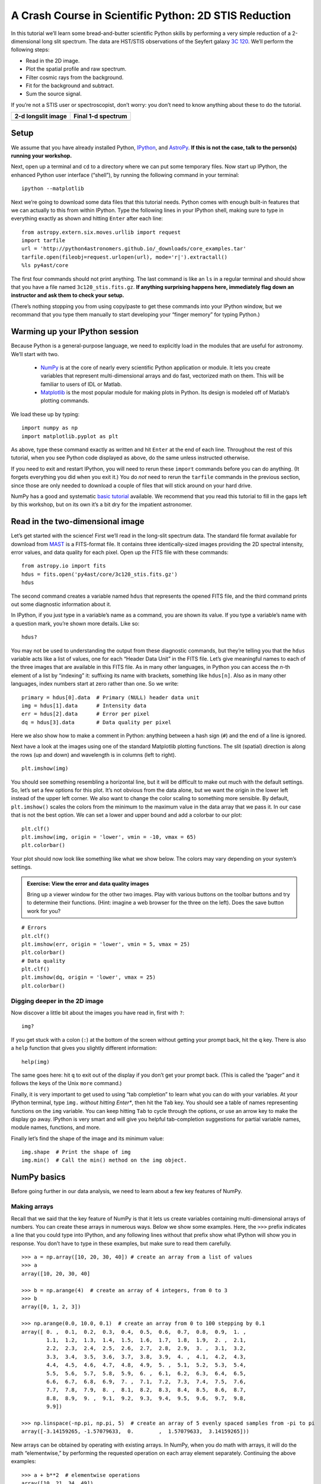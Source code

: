 A Crash Course in Scientific Python: 2D STIS Reduction
------------------------------------------------------

In this tutorial we’ll learn some bread-and-butter scientific Python skills by
performing a very simple reduction of a 2-dimensional long slit spectrum. The
data are HST/STIS observations of the Seyfert galaxy `3C 120
<http://simbad.u-strasbg.fr/simbad/sim-id?protocol=html&Ident=3c%20120&NbIdent=1&Radius=2&Radius.unit=arcmin>`_.
We’ll perform the following steps:

- Read in the 2D image.
- Plot the spatial profile and raw spectrum.
- Filter cosmic rays from the background.
- Fit for the background and subtract.
- Sum the source signal.

If you’re not a STIS user or spectroscopist, don’t worry: you don’t need to
know anything about these to do the tutorial.

+------------------------------------+-----------------------------------+
|  **2-d longslit image**            |   **Final 1-d spectrum**          |
+====================================+===================================+
| .. image:: 3c120.png               | .. image:: 3c120_spec.gif         |
|    :scale: 70                      |    :scale: 45                     |
+------------------------------------+-----------------------------------+


Setup
^^^^^

We assume that you have already installed Python, `IPython
<https://ipython.org/>`_, and `AstroPy <http://www.astropy.org/>`_. **If this
is not the case, talk to the person(s) running your workshop.**

Next, open up a terminal and ``cd`` to a directory where we can put some
temporary files. Now start up IPython, the enhanced Python user interface
(“shell”), by running the following command in your terminal::

  ipython --matplotlib

Next we’re going to download some data files that this tutorial needs. Python
comes with enough built-in features that we can actually to this from within
IPython. Type the following lines in your IPython shell, making sure to type
in everything exactly as shown and hitting ``Enter`` after each line::

  from astropy.extern.six.moves.urllib import request
  import tarfile
  url = 'http://python4astronomers.github.io/_downloads/core_examples.tar'
  tarfile.open(fileobj=request.urlopen(url), mode='r|').extractall()
  %ls py4ast/core

The first four commands should not print anything. The last command is like an
``ls`` in a regular terminal and should show that you have a file named
``3c120_stis.fits.gz``. **If anything surprising happens here, immediately
flag down an instructor and ask them to check your setup.**

(There’s nothing stopping you from using copy/paste to get these commands into
your IPython window, but we recommand that you type them manually to start
developing your “finger memory” for typing Python.)


Warming up your IPython session
^^^^^^^^^^^^^^^^^^^^^^^^^^^^^^^

Because Python is a general-purpose language, we need to explicitly load in
the modules that are useful for astronomy. We’ll start with two.

  - `NumPy <http://www.numpy.org/>`_ is at the core of nearly every scientific
    Python application or module. It lets you create variables that represent
    multi-dimensional arrays and do fast, vectorized math on them. This will
    be familiar to users of IDL or Matlab.
  - `Matplotlib <http://matplotlib.org/>`_ is the most popular module for
    making plots in Python. Its design is modeled off of Matlab’s plotting
    commands.

We load these up by typing::

  import numpy as np
  import matplotlib.pyplot as plt

As above, type these command exactly as written and hit ``Enter`` at the end
of each line. Throughout the rest of this tutorial, when you see Python code
displayed as above, do the same unless instructed otherwise.

If you need to exit and restart IPython, you will need to rerun these
``import`` commands before you can do anything. (It forgets everything you did
when you exit it.) You do *not* need to rerun the ``tarfile`` commands in the
previous section, since those are only needed to download a couple of files
that will stick around on your hard drive.

NumPy has a good and systematic `basic tutorial
<http://www.scipy.org/Tentative_NumPy_Tutorial>`_ available. We recommend that
you read this tutorial to fill in the gaps left by this workshop, but on its
own it’s a bit dry for the impatient astronomer.


Read in the two-dimensional image
^^^^^^^^^^^^^^^^^^^^^^^^^^^^^^^^^

Let’s get started with the science! First we’ll read in the long-slit spectrum
data. The standard file format available for download from `MAST
<http://archive.stsci.edu/hst/>`_ is a FITS-format file. It contains three
identically-sized images providing the 2D spectral intensity, error values,
and data quality for each pixel. Open up the FITS file with these commands::

  from astropy.io import fits
  hdus = fits.open('py4ast/core/3c120_stis.fits.gz')
  hdus

The second command creates a variable named ``hdus`` that represents the
opened FITS file, and the third command prints out some diagnostic information
about it.

In IPython, if you just type in a variable’s name as a command, you are shown
its value. If you type a variable’s name with a question mark, you’re shown
more details. Like so::

  hdus?

You may not be used to understanding the output from these diagnostic
commands, but they’re telling you that the ``hdus`` variable acts like a list
of values, one for each “Header Data Unit” in the FITS file. Let’s give
meaningful names to each of the three images that are available in this FITS
file. As in many other languages, in Python you can access the *n*-th element
of a list by “indexing” it: suffixing its name with brackets, something like
``hdus[n]``. Also as in many other languages, index numbers start at zero
rather than one. So we write::

  primary = hdus[0].data  # Primary (NULL) header data unit
  img = hdus[1].data      # Intensity data
  err = hdus[2].data      # Error per pixel
  dq = hdus[3].data       # Data quality per pixel

Here we also show how to make a comment in Python: anything between a hash
sign (``#``) and the end of a line is ignored.

Next have a look at the images using one of the standard Matplotlib plotting
functions. The slit (spatial) direction is along the rows (up and down) and
wavelength is in columns (left to right). ::

  plt.imshow(img)

You should see something resembling a horizontal line, but it will be
difficult to make out much with the default settings. So, let’s set a few
options for this plot. It’s not obvious from the data alone, but we want the
origin in the lower left instead of the upper left corner. We also want to
change the color scaling to something more sensible. By default,
``plt.imshow()`` scales the colors from the minimum to the maximum value in
the data array that we pass it. In our case that is not the best option. We
can set a lower and upper bound and add a colorbar to our plot::

  plt.clf()
  plt.imshow(img, origin = 'lower', vmin = -10, vmax = 65)
  plt.colorbar()

Your plot should now look like something like what we show below. The colors
may vary depending on your system’s settings.

.. image:: imgview_img.png
  :scale: 50

.. admonition:: Exercise: View the error and data quality images

  Bring up a viewer window for the other two images. Play with various buttons
  on the toolbar buttons and try to determine their functions. (Hint: imagine
  a web browser for the three on the left). Does the save button work for you?

.. raw:: html

   <p class="flip1">Click here to show/hide solution</p> <div class="panel1">

::

  # Errors
  plt.clf()
  plt.imshow(err, origin = 'lower', vmin = 5, vmax = 25)
  plt.colorbar()
  # Data quality
  plt.clf()
  plt.imshow(dq, origin = 'lower', vmax = 25)
  plt.colorbar()

.. image:: imgview_err.png
   :scale: 50

.. image:: imgview_dq.png
   :scale: 50

.. raw:: html

   </div>


Digging deeper in the 2D image
##############################

Now discover a little bit about the images you have read in, first with ``?``::

  img?

If you get stuck with a colon (``:``) at the bottom of the screen without
getting your prompt back, hit the ``q`` key. There is also a ``help`` function
that gives you slightly different information::

  help(img)

The same goes here: hit ``q`` to exit out of the display if you don’t get your
prompt back. (This is called the “pager” and it follows the keys of the Unix
``more`` command.)

Finally, it is very important to get used to using “tab completion” to learn
what you can do with your variables. At your IPython terminal, type ``img.``
*without hitting Enter**, then hit the ``Tab`` key. You should see a table of
names representing functions on the ``img`` variable. You can keep hitting
``Tab`` to cycle through the options, or use an arrow key to make the display
go away. IPython is very smart and will give you helpful tab-completion
suggestions for partial variable names, module names, functions, and more.

Finally let’s find the shape of the image and its minimum value::

  img.shape  # Print the shape of img
  img.min()  # Call the min() method on the img object.


NumPy basics
^^^^^^^^^^^^

Before going further in our data analysis, we need to learn about a few key
features of NumPy.

Making arrays
#############

Recall that we said that the key feature of NumPy is that it lets us create
variables containing multi-dimensional arrays of numbers. You can create these
arrays in numerous ways. Below we show some examples. Here, the ``>>>`` prefix
indicates a line that you could type into IPython, and any following lines
without that prefix show what IPython will show you in response. You don’t
have to type in these examples, but make sure to read them carefully.

::

  >>> a = np.array([10, 20, 30, 40]) # create an array from a list of values
  >>> a
  array([10, 20, 30, 40]

  >>> b = np.arange(4)  # create an array of 4 integers, from 0 to 3
  >>> b
  array([0, 1, 2, 3])

  >>> np.arange(0.0, 10.0, 0.1)  # create an array from 0 to 100 stepping by 0.1
  array([ 0. ,  0.1,  0.2,  0.3,  0.4,  0.5,  0.6,  0.7,  0.8,  0.9,  1. ,
          1.1,  1.2,  1.3,  1.4,  1.5,  1.6,  1.7,  1.8,  1.9,  2. ,  2.1,
          2.2,  2.3,  2.4,  2.5,  2.6,  2.7,  2.8,  2.9,  3. ,  3.1,  3.2,
          3.3,  3.4,  3.5,  3.6,  3.7,  3.8,  3.9,  4. ,  4.1,  4.2,  4.3,
          4.4,  4.5,  4.6,  4.7,  4.8,  4.9,  5. ,  5.1,  5.2,  5.3,  5.4,
          5.5,  5.6,  5.7,  5.8,  5.9,  6. ,  6.1,  6.2,  6.3,  6.4,  6.5,
          6.6,  6.7,  6.8,  6.9,  7. ,  7.1,  7.2,  7.3,  7.4,  7.5,  7.6,
          7.7,  7.8,  7.9,  8. ,  8.1,  8.2,  8.3,  8.4,  8.5,  8.6,  8.7,
          8.8,  8.9,  9. ,  9.1,  9.2,  9.3,  9.4,  9.5,  9.6,  9.7,  9.8,
          9.9])

  >>> np.linspace(-np.pi, np.pi, 5)  # create an array of 5 evenly spaced samples from -pi to pi
  array([-3.14159265, -1.57079633,  0.        ,  1.57079633,  3.14159265]))

New arrays can be obtained by operating with existing arrays. In NumPy, when
you do math with arrays, it will do the math “elementwise,” by performing the
requested operation on each array element separately. Continuing the above
examples::

  >>> a + b**2  # elementwise operations
  array([10, 21, 34, 49])

Arrays may have more than one dimension::

  >>> f = np.ones([3, 4])  # 3 x 4 array of ones
  >>> f
  array([[ 1.,  1.,  1.,  1.],
         [ 1.,  1.,  1.,  1.],
         [ 1.,  1.,  1.,  1.]])

Every element in an array must have the same “type”, but different arrays can
be filled with different types. As is very common in computing, Python and
NumPy distinguish between integer and “float” values. Integers (or just
“ints”) can only take on integral values (fair enough), while ”floats” can
approximate almost any real number. (“Float” is short for “floating-point,”
which refers to the broad scheme by which non-integral values are encoded in
binary. It is far beyond the purview of this tutorial, but every would-be
scientific programmer *must* learn the basics of floating-point arithmetic.)
In NumPy, each array has a “data type,” or ``dtype`` for short, that specifies
the type of its contents::

  >>> g = np.zeros([2, 3, 4], dtype=int)  # 2 x 3 x 4 integer array of zeros
  array([[[0, 0, 0, 0],
          [0, 0, 0, 0],
          [0, 0, 0, 0]],
         [[0, 0, 0, 0],
          [0, 0, 0, 0],
          [0, 0, 0, 0]]])

  >>> i = np.zeros_like(f)  # array of zeros with same shape and type as "f"
  array([[ 0.,  0.,  0.,  0.],
         [ 0.,  0.,  0.,  0.],
         [ 0.,  0.,  0.,  0.]]))

You can change the dimensions of existing arrays, including changing the
number of dimensions that they have::

  >>> w = np.arange(12)
  >>> w.shape = [3, 4]  # does not modify the total number of elements
  array([[ 0,  1,  2,  3],
         [ 4,  5,  6,  7],
         [ 8,  9, 10, 11]])

  >>> x = np.arange(5)
  >>> x
  array([0, 1, 2, 3, 4])

  >>> y = x.reshape(5, 1)
  >>> y = x.reshape(-1, 1)  # Same thing but NumPy figures out correct length
  >>> y
  array([[0],
         [1],
         [2],
         [3],
         [4]]))

It is possible to operate with arrays of different dimensions as long as they
fit “well”. NumPy does this using a paradigm called `broadcasting
<http://docs.scipy.org/doc/numpy/user/basics.broadcasting.html>`_. In short,
NumPy will almost always “do what you want” without needing any tricks. But
frequent NumPy users should read the rules of broadcasting to make sure they
understand how the system works.

::

  >>> x.shape
  (5,)
  >>> y.shape
  (5, 1)
  >>> x + y * 10
  array([[ 0,  1,  2,  3,  4],
         [10, 11, 12, 13, 14],
         [20, 21, 22, 23, 24],
         [30, 31, 32, 33, 34],
         [40, 41, 42, 43, 44]])

.. admonition:: Exercise: Make a ripple

  Set ``x`` to an array that goes from -20 to 20, stepping by 0.25. Make ``y``
  the same as ``x`` but "transposed" using the ``reshape`` trick above.
  Calculate a surface ``z = cos(r) / (r + 5)`` where ``r = sqrt(x**2 +
  y**2)``. Use `plt.imshow` to display the image of ``z``.

.. raw:: html

   <p class="flip3">Click here to show/hide solution</p> <div class="panel3">

::

   x = np.arange(-20, 20, 0.25)
   y = x.reshape(-1, 1)
   r = np.sqrt(x**2 + y**2)
   z = np.cos(r) / (r + 5)
   plt.imshow(z, origin = 'lower)

.. image:: ripple.png
   :scale: 50

.. raw:: html

   </div>


Array access and slicing
########################

NumPy provides powerful methods for accessing array elements or particular
subsets of an array, e.g. “the fourth column” or “every other row.” This is
called “slicing.” The outputs below illustrate basic slicing. Once again you
don't need to type these examples, but you should read them carefully::


   >>> a = np.arange(20).reshape(4,5)
   >>> a
   array([[ 0,  1,  2,  3,  4],
         [ 5,  6,  7,  8,  9],
         [10, 11, 12, 13, 14],
         [15, 16, 17, 18, 19]])

   >>> a[2, 3]  # select element in row 2, column 3 (counting from 0)
   13

   >>> a[2, :]  # select every element in row 2
   array([10, 11, 12, 13, 14])

   >>> a[:, 0]  # select every element in column 0
   array([ 0,  5, 10, 15])

   >>> a[2, 0:4]  # select columns 0 to *3* in row 2
   array([10, 11, 12, 13])

   >>> a[0:3, 1:3] # select a sub-matrix.
   array([[ 1,  2],
          [ 6,  7],
          [11, 12]])

As a first practical example, let’s plot column 300 of the STIS long-slit
image to look at the spatial profile::

  plt.figure()  # Start a new plot -- by default matplotlib overplots.
  plt.plot(img[:, 300])

.. image:: img_col300.png
  :scale: 50

The formal syntax for array slicing is as follows. For each dimension of an
array, the most general “slice” that you can write has the form::

  I0:I1:STEP

Where

- ``I0`` is the first index value. This can be any Python expression that
  works out to an integer, or you can leave it blank to default to ``0``.
- ``I1`` is the index upper bound. Once again this can be any Python
  expression. If you leave it blank, the slicing goes until the end of the
  axis.
- ``STEP`` is the “step size” between each successive index. The default is
  one. When ``step`` is not specified then the final ``:`` is not required.

The number one “gotcha” about slicing is that the ``I1``-th index is **not**
included in your slice. For instance, the slice ``1:3`` selects only two
elements. The slice ``3:3`` selects *zero* array elements (which is perfectly
allowed). This definition is counterintuitive for most people, but it has its
merits. For instance, the number of elements in a slice is exactly ``I1 - I0``
(unless ``STEP`` is not 1). And the slices ``X:Y`` and ``Y:Z`` are
non-overlapping subsets of the slice ``X:Z``.

To slice an array along multiple dimensions at once, you just separate
different slices with commas, writing something along the lines of::

  array[SLICE0, SLICE1, ...]

Where ``SLICE0`` stands for one of the expressions described above, and so on.

There are other special cases to slicing: negative indices have special
meaning, for instance. **TODO**: point to comprehensive documentation! I can‘t
find any!

.. admonition:: Exercise: Slice the error array

  - Starting with column 10 and ending at column 200, plot every third column
    of row 254 of the error array ``err``.
  - Print out the numbers in a rectangular sub-matrix of the data quality
    array ``dq`` with rows 251 to 253 (inclusive) and columns 101 to 104
    (inclusive). What did you learn about the index upper bound value?

.. raw:: html

   <p class="flip2">Click here to show/hide solution</p> <div class="panel2">

::

  plt.clf()
  plt.plot(err[254, 10:200:3])
  dq[251:254, 101:105]

The index upper bound ``I1`` is one more than the final index that gets
included in the slice. In other words the slice includes everything up to,
*but not including*, the index upper bound ``I1``. There are good reasons for
this, but for now just accept and learn it.

.. image:: err_row254.png
   :scale: 50

.. raw:: html

   </div>


Plot the spatial profile and raw spectrum
^^^^^^^^^^^^^^^^^^^^^^^^^^^^^^^^^^^^^^^^^^

Plot the spatial profile by summing along the wavelength direction::

  profile = img.sum(axis=1)
  plt.figure()
  plt.plot(profile)

Now plot the spectrum by summing along the spatial direction::

  spectrum = img.sum(axis=0)
  plt.figure()
  plt.plot(spectrum)

Since most of the sum is in the background region there is a lot of noise and
cosmic-ray contamination.

.. image:: profile.png
   :scale: 50

.. image:: spectrum_noisy.png
   :scale: 50

.. admonition:: Exercise: Use slicing to make a better spectrum plot

  Use slicing to do the spectrum sum using only the rows in the image where
  there is a signal from the source. Hint: zoom into your profile plot to find
  a reasonable range of rows to use.

.. raw:: html

   <p class="flip4">Click here to show/hide solution</p> <div class="panel4">

Here’s one suggested row range::

  spectrum = img[250:260, :].sum(axis=0)
  plt.clf()
  plt.plot(spectrum)

.. image:: spectrum_clean.png
   :scale: 50

.. raw:: html

   </div>

.. Solution


Filter cosmic rays from the background
^^^^^^^^^^^^^^^^^^^^^^^^^^^^^^^^^^^^^^

Let’s plot five columns from the spectrum image as follows. Recall that each
column is a cut along the spatial direction; so we’re isolating the data from
five adjacent wavelength bins::

  plt.clf()
  plt.plot(img[:, 254:259])

.. image:: img_row254_noisy.png
   :scale: 50

The basic goal of two-dimensional spectral extraction is to subtract out the
background and sum over the rows with the source signal.

The big spikes in the plot you just made are showing that there are
significant cosmic ray defects in the data. In order to do a good job of
subtracting the background we need to filter them out. Doing this correctly in
general is difficult, and for real work we’d just use the answers already
provided by the Hubble data analysts. But let’s pretend that we have to do the
cosmic-ray filtering ourselves.

A simple strategy to accomplish this is to use a median filter to smooth out
single-pixel deviations. Then we can use sigma-clipping to remove large
variations between the actual and smoothed image. We will leverage existing
routines in the `SciPy signal processing module
<https://docs.scipy.org/doc/scipy/reference/tutorial/signal.html>`_ to
accomplish this::

  import scipy.signal
  img_sm = scipy.signal.medfilt(img, 5)
  sigma = np.median(err)
  bad = (np.abs(img - img_sm) / sigma) > 8.0
  img_cr = img.copy()
  img_cr[bad] = img_sm[bad]
  img_cr[230:280,:] = img[230:280,:]  # Filter only for background

Let’s check if it worked by making the same plot as before, but using the
filtered data ::

  plt.clf()
  plt.plot(img_cr[:, 254:259])

.. image:: img_row254_clean.png
   :scale: 50

Above we used an important NumPy tool: indexing an array with a **boolean
mask**. Let's look at a smaller example::

   >>> a = np.array([1, 4, -2, 4, -5])
   >>> neg = (a < 0)  # Parentheses here for clarity but are not required
   >>> neg
   array([False, False,  True, False,  True], dtype=bool)

   >>> a[neg] = 0
   >>> a
   array([1, 4, 0, 4, 0])

A slightly more complex example shows that this works the same on
multi-dimensional arrays, and that you can compose logical expressions::

   >>> a = np.arange(25).reshape(5,5)
   >>> ok = (a > 6) & (a < 17)  # "ok = a > 6 & a < 17" will FAIL!
   >>> a[~ok] = 0  # "~" is the "logical not" operator
   >>> a
   array([[ 0,  0,  0,  0,  0],
          [ 0,  0,  7,  8,  9],
          [10, 11, 12, 13, 14],
          [15, 16,  0,  0,  0],
          [ 0,  0,  0,  0,  0]])

.. admonition:: Exercise [intermediate]: circular region slicing

   Remember the surface ``z = cos(r) / (r + 5)`` that you made previously.  Set
   ``z = 0`` for every pixel of ``z`` that is within 10 units of (x,y) = (10, 15).

.. raw:: html

   <p class="flip5">Click here to show/hide solution</p> <div class="panel5">

::

  dist = np.sqrt((x-10)**2 + (y-15)**2)
  mask = dist < 10
  z[mask] = 0
  plt.imshow(z, origin = 'lower')

.. image:: ripple_masked.png
   :scale: 50

.. raw:: html

   </div>

.. admonition:: Detour: copy versus reference

   **Question**
     In the median filtering commands above we wrote ``img_cr = img.copy()``.  Why
     was that needed instead of just ``img_cr = img``?

   **Answer**
     Because the statement ``img_cr = img`` would just create another reference
     pointing to the underlying array object that ``img`` references. In other
     words, all it would do is give you another name by which to access for
     the same block of data.

   Variable names in Python are just “pointers” to actual Python objects. To
   see this clearly do the following::

     >>> a = np.arange(8)
     >>> b = a
     >>> id(a)  # Unique identifier for the object referred to by "a"
     122333200

     >>> id(b)  # Unique identifier for the object referred to by "b"
     122333200

     >>> b[3] = -10  # Modifying "b" modifies "a" too!
     >>> a
     array([  0,   1,   2, -10,   4,   5,   6,   7])

   After getting over the initial confusion this behavior is actually a good
   thing because it is efficient and consistent within Python.  If you really
   need a copy of an array then use the copy() method as shown.

   **BEWARE** of one common pitfall: "basic" slicing in NumPy, like
   ``a[3:6]``, does *not* make copies::

     >>> b = a[3:6]
     >>> b
     array([-10,   4,   5])

     >>> b[1] = 100
     >>> a
     array([  0,   1,   2, -10, 100,   5,   6,   7])

   However if you do arithmetic or boolean mask then a copy is always made::

     >>> a = np.arange(4)
     >>> b = a**2
     >>> a[1] = 100
     >>> a
     array([  0, 100,   2,   3])

     >>> b  # Still as expected after changing "a"
     array([0, 1, 4, 9])


Fit the background
^^^^^^^^^^^^^^^^^^

To subtract the background signal from the source region we want to fit a
quadratic to the background pixels, then subtract that quadratic from the
entire image — including the source region.

Let's tackle a simpler problem first and fit the background for a single
column. From visual inspection of the 2D spectrum, we have decided to isolate
rows 10–199 and 300–479 as ones containing pure background signal::

  x = np.append(np.arange(10, 200), np.arange(300, 480))  # Background rows
  y = img_cr[x, 10]  # Background rows in column 10 of cleaned image
  plt.figure()
  plt.plot(x, y)
  pfit = np.polyfit(x, y, 2)  # Fit a 2nd order polynomial to (x, y) data
  yfit = np.polyval(pfit, x)  # Evaluate the polynomial at x
  plt.plot(x, yfit)
  plt.grid()

.. image:: bkg_fit0.png
   :scale: 50

Now let’s do this for every column and store the results in a background
image::

  xrows = np.arange(img_cr.shape[0])          # Array from 0 .. N_rows-1
  bkg = np.zeros_like(img_cr)                 # Empty image for background fits
  for col in np.arange(img_cr.shape[1]):      # For each column ...
      pfit = np.polyfit(x, img_cr[x, col], 2) # Fit poly over bkg rows for col
      bkg[:, col] = np.polyval(pfit, xrows)   # Eval poly at ALL row positions

  plt.clf()
  plt.imshow(bkg, origin = 'lower', vmin=0, vmax=20)
  plt.colorbar()

.. image:: bkg_fit1.png
   :scale: 50

Finally let’s subtract this background and see how the results look::

  img_bkg = img_cr - bkg
  plt.clf()
  plt.imshow(img_bkg, origin = 'lower', vmin=0, vmax=60)
  plt.colorbar()

+------------------------------------+-----------------------------------+
|  **Background subtracted**         |   **Original**                    |
+====================================+===================================+
| .. image:: bkg_fit2.png            | .. image:: imgview_img.png        |
|    :scale: 50                      |    :scale: 50                     |
+------------------------------------+-----------------------------------+

.. admonition:: Detour: vector operations versus looping

   If you are used to C or Fortran you might be wondering why jump through these
   hoops with slicing and making sure everything is vectorized.  The answer is
   that pure Python is an interpreted dynamic language and hence doing loops is
   *slow*. Try the following::

     size = 500000
     x = np.arange(size)
     a = np.zeros(size)
     %time for i in x: a[i] = x[i] / 2.0

   Now compare to the vectorized NumPy solution::

     x = np.arange(size)
     %time a = x / 2

   Sometimes doing things in a vectorized way is not possible or just too
   confusing.  There is an art here and the basic answer is that if it runs
   fast enough then you are good to go.  Otherwise things need to be vectorized
   or maybe coded in C or Fortran.


Sum the source signal
^^^^^^^^^^^^^^^^^^^^^^

The final step in our analysis is to sum up the remaining source signal across
rows to obtain a one-dimensional spectrum. We leave this as an exercise!

+------------------------------------+-----------------------------------+
|**Python for Astronomers Spectrum** |   **HST official spectrum**       |
+====================================+===================================+
| .. image:: spectrum_final.png      | .. image:: 3c120_spec.gif         |
|    :scale: 50                      |    :scale: 45                     |
+------------------------------------+-----------------------------------+

The biggest difference between our result and the official HST result is that
they have flux-calibrated the instrument’s response as a function of
wavelength. We haven’t bothered to do that here.

.. admonition:: Exercise: Make the final spectrum

   Take the background-subtracted spectrum, sum up the rows containing the
   astronomical signal, and plot the resulting one-dimensional spectrum.
   You’ve already done this step in a previous exercise, but it was just using
   the un-corrected data.

.. raw:: html

   <p class="flip6">Click here to show/hide solution</p> <div class="panel6">

::

  spectrum = img_bkg[250:260, :].sum(axis=0)
  plt.clf()
  plt.plot(spectrum)

.. raw:: html

   </div>


Next steps
^^^^^^^^^^

There is much more to do and learn! We have omitted many important details in
this crash course, and there are literally thousands of features in the
astronomical Python toolkit that we haven’t even mentioned. Just take a quick
look at the tables of contents for the `SciPy Reference Manual
<http://docs.scipy.org/doc/scipy/reference/>`_ or the `AstroPy documentation
<http://docs.astropy.org/en/stable/>`_ to get a sense of how much is
available.
